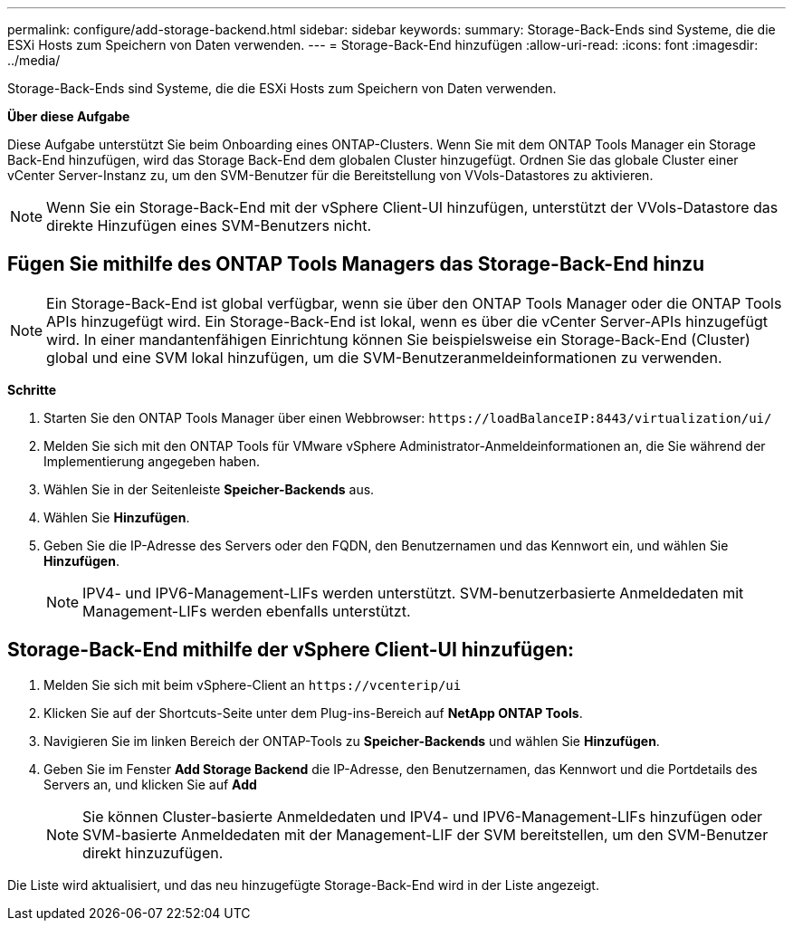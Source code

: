 ---
permalink: configure/add-storage-backend.html 
sidebar: sidebar 
keywords:  
summary: Storage-Back-Ends sind Systeme, die die ESXi Hosts zum Speichern von Daten verwenden. 
---
= Storage-Back-End hinzufügen
:allow-uri-read: 
:icons: font
:imagesdir: ../media/


[role="lead"]
Storage-Back-Ends sind Systeme, die die ESXi Hosts zum Speichern von Daten verwenden.

*Über diese Aufgabe*

Diese Aufgabe unterstützt Sie beim Onboarding eines ONTAP-Clusters. Wenn Sie mit dem ONTAP Tools Manager ein Storage Back-End hinzufügen, wird das Storage Back-End dem globalen Cluster hinzugefügt. Ordnen Sie das globale Cluster einer vCenter Server-Instanz zu, um den SVM-Benutzer für die Bereitstellung von VVols-Datastores zu aktivieren.


NOTE: Wenn Sie ein Storage-Back-End mit der vSphere Client-UI hinzufügen, unterstützt der VVols-Datastore das direkte Hinzufügen eines SVM-Benutzers nicht.



== Fügen Sie mithilfe des ONTAP Tools Managers das Storage-Back-End hinzu


NOTE: Ein Storage-Back-End ist global verfügbar, wenn sie über den ONTAP Tools Manager oder die ONTAP Tools APIs hinzugefügt wird. Ein Storage-Back-End ist lokal, wenn es über die vCenter Server-APIs hinzugefügt wird.
In einer mandantenfähigen Einrichtung können Sie beispielsweise ein Storage-Back-End (Cluster) global und eine SVM lokal hinzufügen, um die SVM-Benutzeranmeldeinformationen zu verwenden.

*Schritte*

. Starten Sie den ONTAP Tools Manager über einen Webbrowser: `\https://loadBalanceIP:8443/virtualization/ui/`
. Melden Sie sich mit den ONTAP Tools für VMware vSphere Administrator-Anmeldeinformationen an, die Sie während der Implementierung angegeben haben.
. Wählen Sie in der Seitenleiste *Speicher-Backends* aus.
. Wählen Sie *Hinzufügen*.
. Geben Sie die IP-Adresse des Servers oder den FQDN, den Benutzernamen und das Kennwort ein, und wählen Sie *Hinzufügen*.
+

NOTE: IPV4- und IPV6-Management-LIFs werden unterstützt. SVM-benutzerbasierte Anmeldedaten mit Management-LIFs werden ebenfalls unterstützt.





== Storage-Back-End mithilfe der vSphere Client-UI hinzufügen:

. Melden Sie sich mit beim vSphere-Client an `\https://vcenterip/ui`
. Klicken Sie auf der Shortcuts-Seite unter dem Plug-ins-Bereich auf *NetApp ONTAP Tools*.
. Navigieren Sie im linken Bereich der ONTAP-Tools zu *Speicher-Backends* und wählen Sie *Hinzufügen*.
. Geben Sie im Fenster *Add Storage Backend* die IP-Adresse, den Benutzernamen, das Kennwort und die Portdetails des Servers an, und klicken Sie auf *Add*
+

NOTE: Sie können Cluster-basierte Anmeldedaten und IPV4- und IPV6-Management-LIFs hinzufügen oder SVM-basierte Anmeldedaten mit der Management-LIF der SVM bereitstellen, um den SVM-Benutzer direkt hinzuzufügen.



Die Liste wird aktualisiert, und das neu hinzugefügte Storage-Back-End wird in der Liste angezeigt.

